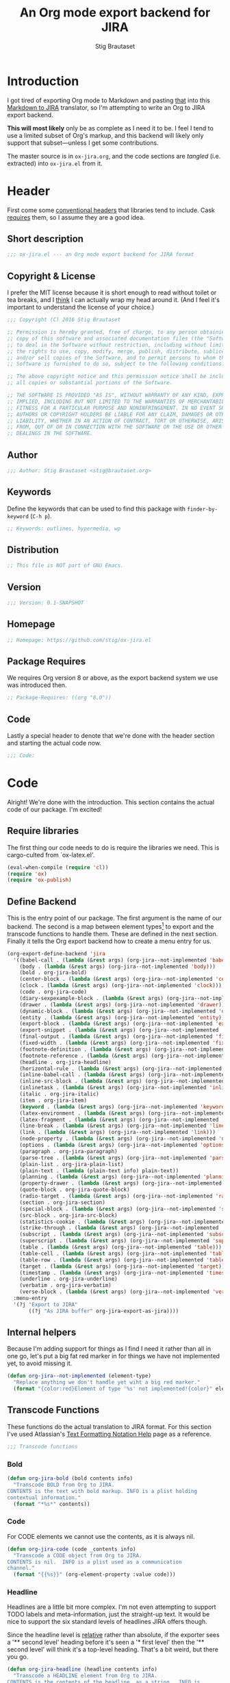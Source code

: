 #+TITLE: An Org mode export backend for JIRA
#+AUTHOR: Stig Brautaset
#+PROPERTY: header-args:emacs-lisp :tangle yes :results silent
* Introduction

  I got tired of exporting Org mode to Markdown and pasting _that_ into this
  [[http://j2m.fokkezb.nl][Markdown to JIRA]] translator, so I'm attempting to write an Org to JIRA
  export backend.

  *This will most likely* only be as complete as I need it to be. I feel I tend
  to use a limited subset of Org's markup, and this backend will likely only
  support that subset---unless I get some contributions.

  The master source is in =ox-jira.org=, and the code sections are /tangled/
  (i.e. extracted) into =ox-jira.el= from it.

* Header

  First come some [[http://www.gnu.org/software/emacs/manual/html_node/elisp/Library-Headers.html][conventional headers]] that libraries tend to include. Cask
  _requires_ them, so I assume they are a good idea.

** Short description

   #+BEGIN_SRC emacs-lisp
     ;;; ox-jira.el --- an Org mode export backend for JIRA format
   #+END_SRC

** Copyright & License

   I prefer the MIT license because it is short enough to read without toilet
   or tea breaks, and I _think_ I can actually wrap my head around it. (And I
   feel it's important to understand the license of your choice.)

   #+BEGIN_SRC emacs-lisp
     ;;; Copyright (C) 2016 Stig Brautaset

     ;; Permission is hereby granted, free of charge, to any person obtaining a
     ;; copy of this software and associated documentation files (the "Software"),
     ;; to deal in the Software without restriction, including without limitation
     ;; the rights to use, copy, modify, merge, publish, distribute, sublicense,
     ;; and/or sell copies of the Software, and to permit persons to whom the
     ;; Software is furnished to do so, subject to the following conditions:

     ;; The above copyright notice and this permission notice shall be included in
     ;; all copies or substantial portions of the Software.

     ;; THE SOFTWARE IS PROVIDED "AS IS", WITHOUT WARRANTY OF ANY KIND, EXPRESS OR
     ;; IMPLIED, INCLUDING BUT NOT LIMITED TO THE WARRANTIES OF MERCHANTABILITY,
     ;; FITNESS FOR A PARTICULAR PURPOSE AND NONINFRINGEMENT. IN NO EVENT SHALL THE
     ;; AUTHORS OR COPYRIGHT HOLDERS BE LIABLE FOR ANY CLAIM, DAMAGES OR OTHER
     ;; LIABILITY, WHETHER IN AN ACTION OF CONTRACT, TORT OR OTHERWISE, ARISING
     ;; FROM, OUT OF OR IN CONNECTION WITH THE SOFTWARE OR THE USE OR OTHER
     ;; DEALINGS IN THE SOFTWARE.
   #+END_SRC

** Author

   #+BEGIN_SRC emacs-lisp
     ;;; Author: Stig Brautaset <stig@brautaset.org>
   #+END_SRC

** Keywords

   Define the keywords that can be used to find this package with
   =finder-by-keyword= (=C-h p=).

   #+BEGIN_SRC emacs-lisp
     ;; Keywords: outlines, hypermedia, wp
   #+END_SRC
** Distribution

   #+BEGIN_SRC emacs-lisp
     ;; This file is NOT part of GNU Emacs.
   #+END_SRC
** Version

   #+BEGIN_SRC emacs-lisp
     ;;; Version: 0.1-SNAPSHOT
   #+END_SRC

** Homepage

   #+BEGIN_SRC emacs-lisp
     ;; Homepage: https://github.com/stig/ox-jira.el
   #+END_SRC

** Package Requires

   We requires Org version 8 or above, as the export backend system we use
   was introduced then.

   #+BEGIN_SRC emacs-lisp
     ;; Package-Requires: ((org "8.0"))
   #+END_SRC

** Code

   Lastly a special header to denote that we're done with the header section
   and starting the actual code now.

   #+BEGIN_SRC emacs-lisp
     ;;; Code:
   #+END_SRC

* Code

  Alright! We're done with the introduction. This section contains the actual
  code of our package. I'm excited!

** Require libraries

  The first thing our code needs to do is require the libraries we need. This
  is cargo-culted from `ox-latex.el'.

  #+BEGIN_SRC emacs-lisp
    (eval-when-compile (require 'cl))
    (require 'ox)
    (require 'ox-publish)
  #+END_SRC

** Define Backend

   This is the entry point of our package. The first argument is the name of
   our backend. The second is a map between element types[fn:2] to export and
   the transcode functions to handle them. These are defined in the next
   section. Finally it tells the Org export backend how to create a menu
   entry for us.

   #+BEGIN_SRC emacs-lisp
     (org-export-define-backend 'jira
       '((babel-call . (lambda (&rest args) (org-jira--not-implemented 'babel-call)))
         (body . (lambda (&rest args) (org-jira--not-implemented 'body)))
         (bold . org-jira-bold)
         (center-block . (lambda (&rest args) (org-jira--not-implemented 'center-block)))
         (clock . (lambda (&rest args) (org-jira--not-implemented 'clock)))
         (code . org-jira-code)
         (diary-sexpexample-block . (lambda (&rest args) (org-jira--not-implemented 'diary-sexpexample-block)))
         (drawer . (lambda (&rest args) (org-jira--not-implemented 'drawer)))
         (dynamic-block . (lambda (&rest args) (org-jira--not-implemented 'dynamic-block)))
         (entity . (lambda (&rest args) (org-jira--not-implemented 'entity)))
         (export-block . (lambda (&rest args) (org-jira--not-implemented 'export-block)))
         (export-snippet . (lambda (&rest args) (org-jira--not-implemented 'export-snippet)))
         (final-output . (lambda (&rest args) (org-jira--not-implemented 'final-output)))
         (fixed-width . (lambda (&rest args) (org-jira--not-implemented 'fixed-width)))
         (footnote-definition . (lambda (&rest args) (org-jira--not-implemented 'footnote-definition)))
         (footnote-reference . (lambda (&rest args) (org-jira--not-implemented 'footnote-reference)))
         (headline . org-jira-headline)
         (horizontal-rule . (lambda (&rest args) (org-jira--not-implemented 'horizontal-rule)))
         (inline-babel-call . (lambda (&rest args) (org-jira--not-implemented 'inline-babel-call)))
         (inline-src-block . (lambda (&rest args) (org-jira--not-implemented 'inline-src-block)))
         (inlinetask . (lambda (&rest args) (org-jira--not-implemented 'inlinetask)))
         (italic . org-jira-italic)
         (item . org-jira-item)
         (keyword . (lambda (&rest args) (org-jira--not-implemented 'keyword)))
         (latex-environment . (lambda (&rest args) (org-jira--not-implemented 'latex-environment)))
         (latex-fragment . (lambda (&rest args) (org-jira--not-implemented 'latex-fragment)))
         (line-break . (lambda (&rest args) (org-jira--not-implemented 'line-break)))
         (link . (lambda (&rest args) (org-jira--not-implemented 'link)))
         (node-property . (lambda (&rest args) (org-jira--not-implemented 'node-property)))
         (options . (lambda (&rest args) (org-jira--not-implemented 'options)))
         (paragraph . org-jira-paragraph)
         (parse-tree . (lambda (&rest args) (org-jira--not-implemented 'parse-tree)))
         (plain-list . org-jira-plain-list)
         (plain-text . (lambda (plain-text info) plain-text))
         (planning . (lambda (&rest args) (org-jira--not-implemented 'planning)))
         (property-drawer . (lambda (&rest args) (org-jira--not-implemented 'property-drawer)))
         (quote-block . org-jira-quote-block)
         (radio-target . (lambda (&rest args) (org-jira--not-implemented 'radio-target)))
         (section . org-jira-section)
         (special-block . (lambda (&rest args) (org-jira--not-implemented 'special-block)))
         (src-block . org-jira-src-block)
         (statistics-cookie . (lambda (&rest args) (org-jira--not-implemented 'statistics-cookie)))
         (strike-through . (lambda (&rest args) (org-jira--not-implemented 'strike-through)))
         (subscript . (lambda (&rest args) (org-jira--not-implemented 'subscript)))
         (superscript . (lambda (&rest args) (org-jira--not-implemented 'superscript)))
         (table . (lambda (&rest args) (org-jira--not-implemented 'table)))
         (table-cell . (lambda (&rest args) (org-jira--not-implemented 'table-cell)))
         (table-row . (lambda (&rest args) (org-jira--not-implemented 'table-row)))
         (target . (lambda (&rest args) (org-jira--not-implemented 'target)))
         (timestamp . (lambda (&rest args) (org-jira--not-implemented 'timestamp)))
         (underline . org-jira-underline)
         (verbatim . org-jira-verbatim)
         (verse-block . (lambda (&rest args) (org-jira--not-implemented 'verse-block))))
       :menu-entry
       '(?j "Export to JIRA"
            ((?j "As JIRA buffer" org-jira-export-as-jira))))
   #+END_SRC

** Internal helpers

   Because I'm adding support for things as I find I need it rather than all
   in one go, let's put a big fat red marker in for things we have not
   implemented yet, to avoid missing it.

   #+BEGIN_SRC emacs-lisp
     (defun org-jira--not-implemented (element-type)
       "Replace anything we don't handle yet wiht a big red marker."
       (format "{color:red}Element of type '%s' not implemented!{color}" element-type))
   #+END_SRC

** Transcode Functions

   These functions do the actual translation to JIRA format. For this section
   I've used Atlassian's [[https://jira.atlassian.com/secure/WikiRendererHelpAction.jspa?section=all][Text Formatting Notation Help]] page as a reference.

   #+BEGIN_SRC emacs-lisp
     ;;; Transcode functions
   #+END_SRC

*** Bold

    #+BEGIN_SRC emacs-lisp
      (defun org-jira-bold (bold contents info)
        "Transcode BOLD from Org to JIRA.
      CONTENTS is the text with bold markup. INFO is a plist holding
      contextual information."
        (format "*%s*" contents))
    #+END_SRC

*** Code

    For CODE elements we cannot use the contents, as it is always nil.

    #+BEGIN_SRC emacs-lisp
      (defun org-jira-code (code _contents info)
        "Transcode a CODE object from Org to JIRA.
      CONTENTS is nil.  INFO is a plist used as a communication
      channel."
        (format "{{%s}}" (org-element-property :value code)))
    #+END_SRC

*** Headline

    Headlines are a little bit more complex. I'm not even attempting to
    support TODO labels and meta-information, just the straight-up text. It
    would be nice to support the six standard levels of headlines JIRA offers
    though.

    Since the headline level is _relative_ rather than absolute, if the
    exporter sees a '** second level' heading before it's seen a '* first
    level' then the '** second level' will think it's a top-level heading.
    That's a bit weird, but there you go.

    #+BEGIN_SRC emacs-lisp
      (defun org-jira-headline (headline contents info)
        "Transcode a HEADLINE element from Org to JIRA.
      CONTENTS is the contents of the headline, as a string.  INFO is
      the plist used as a communication channel."
        (let* ((level (org-export-get-relative-level headline info))
               (title (org-export-data-with-backend
                       (org-element-property :title headline)
                       'jira info)))
          (concat
           (format "h%d. %s\n" level title)
           contents)))
    #+END_SRC

*** Italic

    #+BEGIN_SRC emacs-lisp
      (defun org-jira-italic (italic contents info)
        "Transcode ITALIC from Org to JIRA.
      CONTENTS is the text with italic markup. INFO is a plist holding
      contextual information."
        (format "_%s_" contents))
    #+END_SRC

*** Item

    A list item. This could be bullets, or numeric. This can get quite
    complex. We might not handle every case...

    #+BEGIN_SRC emacs-lisp
      (defun org-jira-item (item contents info)
        "Transcode ITEM from Org to JIRA.
      CONTENTS is the text with item markup. INFO is a plist holding
      contextual information."
        (let* ((parent (org-element-property :parent item))
               (list-type (org-element-property :type parent)))
          (format "%s %s" (if (eq list-type 'ordered) "#" "-")
                              contents)))
    #+END_SRC

*** Underline

    #+BEGIN_SRC emacs-lisp
      (defun org-jira-underline (underline contents info)
        "Transcode UNDERLINE from Org to JIRA.
      CONTENTS is the text with underline markup. INFO is a plist holding
      contextual information."
        (format "+%s+" contents))
    #+END_SRC

*** Verbatim

    #+BEGIN_SRC emacs-lisp
      (defun org-jira-verbatim (verbatim _contents info)
        "Transcode a VERBATIM object from Org to Jira.
      CONTENTS is nil.  INFO is a plist used as a communication
      channel."
        (format "{{%s}}" (org-element-property :value verbatim)))
    #+END_SRC

*** Paragraph

    One of the most annoying things about JIRA markup is the way it doesn't
    reflow text properly, so any linebreaks becomes hard linebreaks in the
    rendered output. Let's fix that!

    What we need to do is replace any _internal_ newlines (i.e. any not at the
    end of the string) with a space. Regexes to the rescue! I used [[https://www.gnu.org/software/emacs/manual/html_node/elisp/Regexp-Backslash.html#Regexp-Backslash][this
    reference]] to help me with this function.

    #+BEGIN_SRC emacs-lisp
      (defun org-jira-paragraph (paragraph contents info)
        "Transcode a PARAGRAPH element from Org to JIRA.
      CONTENTS is the contents of the paragraph, as a string.  INFO is
      the plist used as a communication channel."
        (replace-regexp-in-string "\n[^\']" " " contents))
    #+END_SRC

*** Plain lists

    I make a lot of lists. Let's make sure we handle them! This is very
    simple, as in the JIRA format all the logic is actually _for each item_ in
    the list.

    #+BEGIN_SRC emacs-lisp
      (defun org-jira-plain-list (plain-list contents info)
        "Transcode PLAIN-LIST from Org to JIRA.
            CONTENTS is the text with plain-list markup. INFO is a plist holding
            contextual information."
        contents)
    #+END_SRC

*** Section

    Paragraphs are grouped into sections. I've not found any mention in the
    Org documentation, but it appears to be essential for any export to
    happen. I've essentially cribbed this from `ox-latex.el`[fn:1].

    #+BEGIN_SRC emacs-lisp
      (defun org-jira-section (section contents info)
        "Transcode a SECTION element from Org to JIRA.
      CONTENTS is the contents of the section, as a string.  INFO is
      the plist used as a communication channel."
        contents)
    #+END_SRC

*** Source code block

    #+BEGIN_SRC emacs-lisp
      (defun org-jira-src-block (src-block contents info)
        "Transcode a SRC-BLOCK element from Org to Jira.
      CONTENTS holds the contents of the item.  INFO is a plist holding
      contextual information."
        (when (org-string-nw-p (org-element-property :value src-block))
          (let* ((lang (org-element-property :language src-block))
                 (code (car (org-export-unravel-code src-block))))
            (format "{code:%s}\n%s{code}" lang code))))
    #+END_SRC
*** Quote block

    #+BEGIN_SRC emacs-lisp
      (defun org-jira-quote-block (quote-block contents info)
        "Transcode a QUOTE-BLOCK element from Org to Jira.
      CONTENTS holds the contents of the block.  INFO is a plist
      holding contextual information."
        (format "{quote}\n%s{quote}" contents))
    #+END_SRC

** End-user functions

   This is our main export function. This can be called from

   #+BEGIN_SRC emacs-lisp
     (defun org-jira-export-as-jira
         (&optional async subtreep visible-only body-only ext-plist)
       "Export current buffer as a Jira buffer.

     If narrowing is active in the current buffer, only export its
     narrowed part.

     If a region is active, export that region.

     A non-nil optional argument ASYNC means the process should happen
     asynchronously.  The resulting buffer should be accessible
     through the `org-export-stack' interface.

     When optional argument SUBTREEP is non-nil, export the sub-tree
     at point, extracting information from the headline properties
     first.

     When optional argument VISIBLE-ONLY is non-nil, don't export
     contents of hidden elements.

     When optional argument BODY-ONLY is non-nil, omit header
     stuff. (e.g. AUTHOR and TITLE.)

     EXT-PLIST, when provided, is a property list with external
     parameters overriding Org default settings, but still inferior to
     file-local settings.

     Export is done in a buffer named \"*Org JIRA Export*\", which
     will be displayed when `org-export-show-temporary-export-buffer'
     is non-nil."
       (interactive)
       (org-export-to-buffer 'jira "*Org JIRA Export*"
         async subtreep visible-only body-only ext-plist))
   #+END_SRC

** Provide

   Announce that =ox-jira= is a feature of the current Emacs.

   #+BEGIN_SRC emacs-lisp
     (provide 'ox-jira)
   #+END_SRC

* Footer

  Now we need to put and end to this malarky. There's a magic comment for
  that too. It looks like this:

  #+BEGIN_SRC emacs-lisp
    ;;; ox-jira.el ends here
  #+END_SRC

  All that does is help people figure out if a file has been truncated. If
  they see that comment, they know they don't have just half the file.
  Weird, huh?

* Footnotes

[fn:2] I got this list of elements from http://orgmode.org/manual/Advanced-configuration.html

[fn:1] Does this mean I have to use the GPL? Is a NOOP function _that you have
to implement to satisfy an interface_ subject to copyright?
